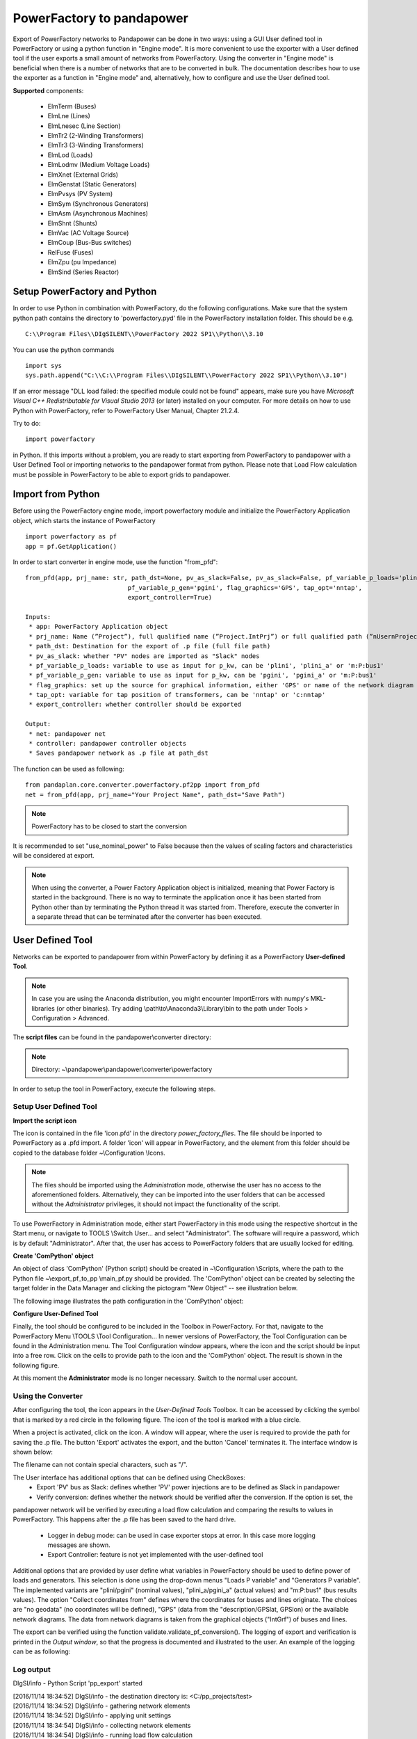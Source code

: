 ===================================================
PowerFactory to pandapower 
===================================================

Export of PowerFactory networks to Pandapower can be done in two ways: using a GUI User defined tool in PowerFactory or using a python function in "Engine mode".
It is more convenient to use the exporter with a User defined tool if the user exports a small amount of networks from PowerFactory.
Using the converter in "Engine mode" is beneficial when there is a number of networks that are to be converted in bulk.
The documentation describes how to use the exporter as a function in "Engine mode" and, alternatively, how to configure and use the User defined tool.

**Supported** components:

 - ElmTerm (Buses)
 - ElmLne (Lines)
 - ElmLnesec (Line Section)
 - ElmTr2 (2-Winding Transformers)
 - ElmTr3 (3-Winding Transformers)
 - ElmLod (Loads)
 - ElmLodmv (Medium Voltage Loads)
 - ElmXnet (External Grids)
 - ElmGenstat (Static Generators)
 - ElmPvsys (PV System)
 - ElmSym (Synchronous Generators)
 - ElmAsm (Asynchronous Machines)
 - ElmShnt (Shunts)
 - ElmVac (AC Voltage Source)
 - ElmCoup (Bus-Bus switches)
 - RelFuse (Fuses)
 - ElmZpu (pu Impedance)
 - ElmSind (Series Reactor)

 
Setup PowerFactory and Python
=====================================

In order to use Python in combination with PowerFactory, do the following configurations.
Make sure that the system python path contains the directory to 'powerfactory.pyd' file in the
PowerFactory installation folder. This should be e.g. ::

    C:\\Program Files\\DIgSILENT\\PowerFactory 2022 SP1\\Python\\3.10

You can use the python commands ::

    import sys
    sys.path.append("C:\\C:\\Program Files\\DIgSILENT\\PowerFactory 2022 SP1\\Python\\3.10")

If an error message "DLL load failed: the specified module could not be found" appears, make sure
you have *Microsoft Visual C++ Redistributable for Visual Studio 2013* (or later) installed on your computer.
For more details on how to use Python with PowerFactory, refer to PowerFactory User Manual, Chapter 21.2.4.
 
Try to do: ::

    import powerfactory
    
in Python. If this imports without a problem, you are ready to start exporting from PowerFactory to pandapower with a
User Defined Tool or importing networks to the pandapower format from python.
Please note that Load Flow calculation must be possible in PowerFactory to be able to export grids to pandapower.


Import from Python
=====================================

Before using the PowerFactory engine mode, import powerfactory module and initialize the PowerFactory Application
object, which starts the instance of PowerFactory ::

    import powerfactory as pf
    app = pf.GetApplication()

In order to start converter in engine mode, use the function "from_pfd": ::

    from_pfd(app, prj_name: str, path_dst=None, pv_as_slack=False, pv_as_slack=False, pf_variable_p_loads='plini',
                                pf_variable_p_gen='pgini', flag_graphics='GPS', tap_opt='nntap',
                                export_controller=True)

    Inputs:
     * app: PowerFactory Application object
     * prj_name: Name (”Project”), full qualified name (”Project.IntPrj”) or full qualified path (”nUsernProject.IntPrj”) of a project.
     * path_dst: Destination for the export of .p file (full file path)
     * pv_as_slack: whether "PV" nodes are imported as "Slack" nodes
     * pf_variable_p_loads: variable to use as input for p_kw, can be 'plini', 'plini_a' or 'm:P:bus1'
     * pf_variable_p_gen: variable to use as input for p_kw, can be 'pgini', 'pgini_a' or 'm:P:bus1'
     * flag_graphics: set up the source for graphical information, either 'GPS' or name of the network diagram in PowerFactory
     * tap_opt: variable for tap position of transformers, can be 'nntap' or 'c:nntap'
     * export_controller: whether controller should be exported

    Output:
     * net: pandapower net
     * controller: pandapower controller objects
     * Saves pandapower network as .p file at path_dst

The function can be used as following: ::

    from pandaplan.core.converter.powerfactory.pf2pp import from_pfd
    net = from_pfd(app, prj_name="Your Project Name", path_dst="Save Path")

.. Note:: PowerFactory has to be closed to start the conversion
         
It is recommended to set "use_nominal_power" to False because then the values of scaling factors and characteristics
will be considered at export.

.. Note:: When using the converter, a Power Factory Application object is initialized, meaning that Power Factory is started in the background. There is no way to terminate the application once it has been started from Python other than by terminating the Python thread it was started from. Therefore, execute the converter in a separate thread that can be terminated after the converter has been executed.


User Defined Tool
=====================================

Networks can be exported to pandapower from within PowerFactory by defining it as a PowerFactory **User-defined Tool**.

.. Note:: In case you are using the Anaconda distribution, you might encounter ImportErrors with numpy's MKL-libraries (or other binaries). Try adding \\path\\to\\Anaconda3\\Library\\bin to the path under Tools > Configuration > Advanced.

The **script files** can be found in the pandapower\\converter directory:

.. Note:: Directory: ~\\pandapower\\pandapower\\converter\\powerfactory


In order to setup the tool in PowerFactory, execute the following steps.

Setup User Defined Tool
------------------------

**Import the script icon**

The icon is contained in the file 'icon.pfd' in the directory *power_factory_files*. The file should be inported to
PowerFactory as a .pfd import. A folder 'icon' will appear in PowerFactory, and the element from this folder should be
copied to the database folder ~\\Configuration \\Icons.

.. image:: /doc/pics/converter/export_pf_to_pp/import_icon.png
        :height: 337px
        :width: 584px
        :scale: 80%
        :alt: Import icon.pfd to PowerFactory and copy the object 'IntIcon' to the folder \\Configuration \\Icons
        :align: center

.. Note:: The files should be imported using the *Administration* mode, otherwise the user has no access to the aforementioned folders. Alternatively, they can be imported into the user folders that can be accessed without the *Administrator* privileges, it should not impact the functionality of the script.

To use PowerFactory in Administration mode, either start PowerFactory in this mode using the 
respective shortcut in the Start menu, or navigate to TOOLS \\Switch User... and select
"Administrator". The software will require a password, which is by default "Administrator".
After that, the user has access to PowerFactory folders that are usually locked for editing.

**Create 'ComPython' object**

An object of class 'ComPython' (Python script) should be created in ~\\Configuration \\Scripts, 
where the path to the Python file ~\\export_pf_to_pp \\main_pf.py should be provided.
The 'ComPython' object can be created by selecting the target folder in the Data Manager and
clicking the pictogram "New Object" -- see illustration below.

.. image:: /doc/pics/converter/export_pf_to_pp/new_object.png
        :height: 502px
        :width: 792px
        :scale: 50%
        :alt: Create an object 'ComPython' in the folder \\Configuration \\Scripts
        :align: center

The following image illustrates the path configuration in the 'ComPython' object:


.. image:: /doc/pics/converter/export_pf_to_pp/com_python.png
        :height: 638px
        :width: 992px
        :scale: 50%
        :alt: Create an object 'ComPython' in the folder \\Configuration \\Scripts
        :align: center

**Configure User-Defined Tool**

Finally, the tool should be configured to be included in the Toolbox in PowerFactory. For that, navigate to the
PowerFactory Menu \\TOOLS \\Tool Configuration...
In newer versions of PowerFactory, the Tool Configuration can be found in the Administration menu.
The Tool Configuration window appears, where the icon and the script should be input into a free row.
Click on the cells to provide path to the icon and the 'ComPython' object. The result is shown in the following figure.

.. image:: /doc/pics/converter/export_pf_to_pp/configure_tool.png
        :height: 516px
        :width: 1102px
        :scale: 80%
        :alt: Configure the tool and the icon to appear in the toolbox
        :align: center

At this moment the **Administrator** mode is no longer necessary. Switch to the normal user account.

Using the Converter
--------------------
After configuring the tool, the icon appears in the *User-Defined Tools* Toolbox. It can be accessed by clicking the
symbol that is marked by a red circle in the following figure. The icon of the tool is marked with a blue circle.

.. image:: /doc/pics/converter/export_pf_to_pp/toolbox.png
        :height: 63px
        :width: 509px
        :scale: 80%
        :alt: User defined Tool with an icon
        :align: center

When a project is activated, click on the icon. A window will appear, where the user is required to provide the path
for saving the .p file. The button 'Export' activates the export, and the button 'Cancel' terminates it.
The interface window is shown below:


.. image:: /doc/pics/converter/export_pf_to_pp/interface.png
        :height: 194px
        :width: 707px
        :scale: 100%
        :alt: User interface
        :align: center

The filename can not contain special characters, such as "/".

The User interface has additional options that can be defined using CheckBoxes:
 * Export 'PV' bus as Slack: defines whether 'PV' power injections are to be defined as Slack in pandapower
 * Verify conversion: defines whether the network should be verified after the conversion. If the option is set, the
pandapower network will be verified by executing a load flow calculation and comparing the results to values in
PowerFactory. This happens after the .p file has been saved to the hard drive.
 * Logger in debug mode: can be used in case exporter stops at error. In this case more logging messages are shown.
 * Export Controller: feature is not yet implemented with the user-defined tool

Additional options that are provided by user define what variables in PowerFactory should be used to define power of
loads and generators. This selection is done using the drop-down menus "Loads P variable" and "Generators P variable".
The implemented variants are "plini/pgini" (nominal values), "plini_a/pgini_a" (actual values) and
"m:P:bus1" (bus results values).
The option "Collect coordinates from" defines where the coordinates for buses and lines originate.
The choices are "no geodata" (no coordinates will be defined), "GPS" (data from the "description/GPSlat, GPSlon) or
the available network diagrams. The data from network diagrams is taken from the graphical objects ("IntGrf") of
buses and lines.

The export can be verified using the function validate.validate_pf_conversion().
The logging of export and verification is printed in the *Output window*, so that the progress is documented and
illustrated to the user. An example of the logging can be as following:

Log output
----------

DIgSI/info - Python Script 'pp_export' started

| [2016/11/14 18:34:52] DIgSI/info - the destination directory is: <C:/pp_projects/test>
| [2016/11/14 18:34:52] DIgSI/info - gathering network elements
| [2016/11/14 18:34:52] DIgSI/info - applying unit settings
| [2016/11/14 18:34:54] DIgSI/info - collecting network elements
| [2016/11/14 18:34:54] DIgSI/info - running load flow calculation
| [2016/11/14 18:34:54] DIgSI/info - starting import to PandaPower
| [2016/11/14 18:34:54] DIgSI/info - creating grid Summary Grid
| [2016/11/14 18:34:54] DIgSI/info - imported 4 buses
| [2016/11/14 18:34:54] DIgSI/info - imported 1 external grids
| [2016/11/14 18:34:54] DIgSI/info - imported 2 loads
| [2016/11/14 18:34:54] DIgSI/info - imported 1 mv loads
| [2016/11/14 18:34:54] DIgSI/info - imported 1 trafos
| [2016/11/14 18:34:54] DIgSI/info - imported 1 impedances
| [2016/11/14 18:34:54] DIgSI/info - imported 2 lines
| [2016/11/14 18:34:54] DIgSI/info - created net and controller
| [2016/11/14 18:34:54] DIgSI/info - saving file to: <C:/pp_projects/test/test.p>
| [2016/11/14 18:34:54] DIgSI/info - exported net:

This pandapower network includes the following parameter tables:
    - gen (1 elements)
    - switch (10 elements)
    - load (3 elements)
    - bus (13 elements)
    - trafo (1 elements)
    - line (13 elements)
    - bus_geodata (13 elements)
    - sgen (1 elements)
    - impedance (1 elements)
    - line_geodata (13 elements)

and the following results tables:
    - res_load (3 elements)
    - res_gen (1 elements)
    - res_bus (4 elements)
    - res_sgen (1 elements)
    - res_trafo (1 elements)
    - res_line (13 elements)

DIgSI/info - Python Script 'pp_export' successfully executed
